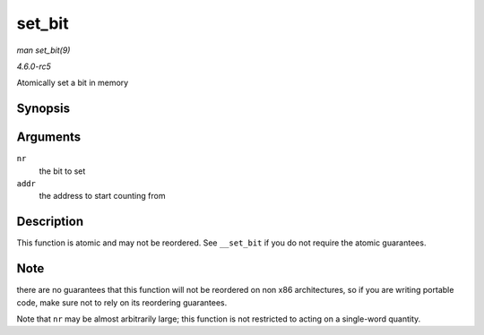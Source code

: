 .. -*- coding: utf-8; mode: rst -*-

.. _API-set-bit:

=======
set_bit
=======

*man set_bit(9)*

*4.6.0-rc5*

Atomically set a bit in memory


Synopsis
========

.. c:function:: void set_bit( long nr, volatile unsigned long * addr )

Arguments
=========

``nr``
    the bit to set

``addr``
    the address to start counting from


Description
===========

This function is atomic and may not be reordered. See ``__set_bit`` if
you do not require the atomic guarantees.


Note
====

there are no guarantees that this function will not be reordered on non
x86 architectures, so if you are writing portable code, make sure not to
rely on its reordering guarantees.

Note that ``nr`` may be almost arbitrarily large; this function is not
restricted to acting on a single-word quantity.


.. ------------------------------------------------------------------------------
.. This file was automatically converted from DocBook-XML with the dbxml
.. library (https://github.com/return42/sphkerneldoc). The origin XML comes
.. from the linux kernel, refer to:
..
.. * https://github.com/torvalds/linux/tree/master/Documentation/DocBook
.. ------------------------------------------------------------------------------
